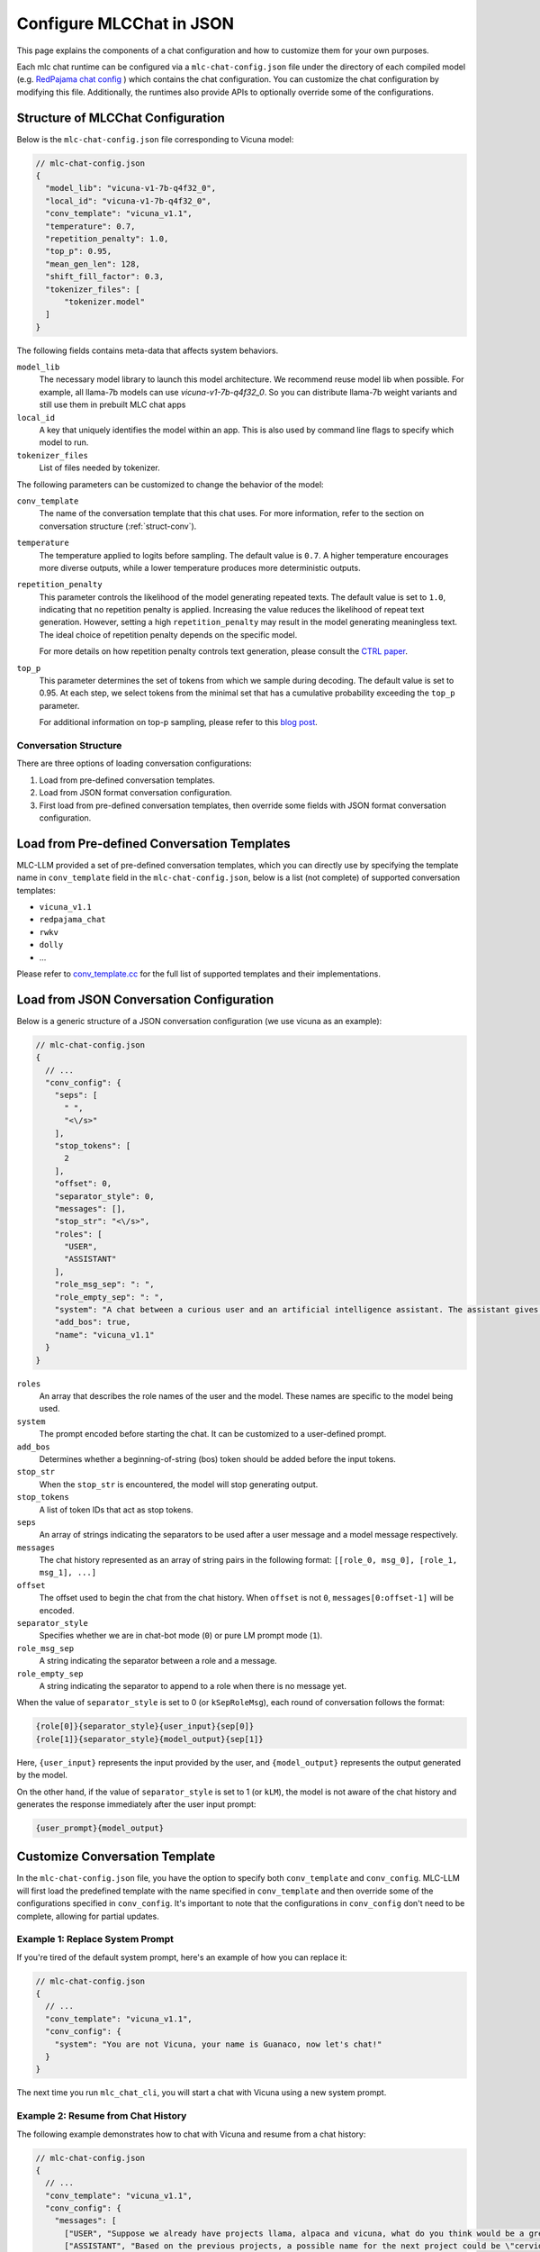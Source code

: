 Configure MLCChat in JSON
=========================

This page explains the components of a chat configuration and how to customize them for your own purposes.

Each mlc chat runtime can be configured via a ``mlc-chat-config.json`` file under the directory of each compiled model (e.g.
`RedPajama chat config <https://huggingface.co/mlc-ai/mlc-chat-RedPajama-INCITE-Chat-3B-v1-q4f16_0/blob/main/mlc-chat-config.json>`__ )
which contains the chat configuration. You can customize the chat configuration by modifying this file.
Additionally, the runtimes also provide APIs to optionally override some of the configurations.

.. _struct-mlc-chat-conv:

Structure of MLCChat Configuration
----------------------------------

Below is the ``mlc-chat-config.json`` file corresponding to Vicuna model:

.. code:: json

  // mlc-chat-config.json
  {
    "model_lib": "vicuna-v1-7b-q4f32_0",
    "local_id": "vicuna-v1-7b-q4f32_0",
    "conv_template": "vicuna_v1.1",
    "temperature": 0.7,
    "repetition_penalty": 1.0,
    "top_p": 0.95,
    "mean_gen_len": 128,
    "shift_fill_factor": 0.3,
    "tokenizer_files": [
        "tokenizer.model"
    ]
  }

The following fields contains meta-data that affects system behaviors.

``model_lib``
  The necessary model library to launch this model architecture. We recommend reuse model lib when possible.
  For example, all llama-7b models can use `vicuna-v1-7b-q4f32_0`. So you can distribute llama-7b
  weight variants and still use them in prebuilt MLC chat apps

``local_id``
  A key that uniquely identifies the model within an app. This is also used by command line flags to specify which model to run.

``tokenizer_files``
  List of files needed by tokenizer.


The following parameters can be customized to change the behavior of the model:

``conv_template``
  The name of the conversation template that this chat uses. For more information, refer to the section on conversation structure (:ref:`struct-conv`).

``temperature``
  The temperature applied to logits before sampling. The default value is ``0.7``. A higher temperature encourages more diverse outputs, while a lower temperature produces more deterministic outputs.

``repetition_penalty``
  This parameter controls the likelihood of the model generating repeated texts. The default value is set to ``1.0``, indicating that no repetition penalty is applied. Increasing the value reduces the likelihood of repeat text generation. However, setting a high ``repetition_penalty`` may result in the model generating meaningless text. The ideal choice of repetition penalty depends on the specific model.

  For more details on how repetition penalty controls text generation, please consult the `CTRL paper <https://arxiv.org/pdf/1909.05858.pdf>`_.

``top_p``
  This parameter determines the set of tokens from which we sample during decoding. The default value is set to 0.95. At each step, we select tokens from the minimal set that has a cumulative probability exceeding the ``top_p`` parameter.

  For additional information on top-p sampling, please refer to this `blog post <https://huggingface.co/blog/how-to-generate#top-p-nucleus-sampling>`_.


.. _struct-conv:

Conversation Structure
^^^^^^^^^^^^^^^^^^^^^^

There are three options of loading conversation configurations:

1. Load from pre-defined conversation templates.
2. Load from JSON format conversation configuration.
3. First load from pre-defined conversation templates, then override some fields with JSON format conversation configuration.

.. _load-predefined-conv-template:

Load from Pre-defined Conversation Templates
--------------------------------------------

MLC-LLM provided a set of pre-defined conversation templates, which you can directly use by specifying the template name in ``conv_template`` field in the ``mlc-chat-config.json``, below is a list (not complete) of supported conversation templates:

- ``vicuna_v1.1``
- ``redpajama_chat``
- ``rwkv``
- ``dolly``
- ...

Please refer to `conv_template.cc <https://github.com/mlc-ai/mlc-llm/blob/main/cpp/conv_templates.cc>`_ for the full list of supported templates and their implementations.

.. _load-json-conv-config:

Load from JSON Conversation Configuration
-----------------------------------------

Below is a generic structure of a JSON conversation configuration (we use vicuna as an example):

.. code:: json

  // mlc-chat-config.json
  {
    // ...
    "conv_config": {
      "seps": [
        " ",
        "<\/s>"
      ],
      "stop_tokens": [
        2
      ],
      "offset": 0,
      "separator_style": 0,
      "messages": [],
      "stop_str": "<\/s>",
      "roles": [
        "USER",
        "ASSISTANT"
      ],
      "role_msg_sep": ": ",
      "role_empty_sep": ": ",
      "system": "A chat between a curious user and an artificial intelligence assistant. The assistant gives helpful, detailed, and polite answers to the user's questions.",
      "add_bos": true,
      "name": "vicuna_v1.1"
    }
  }

``roles``
  An array that describes the role names of the user and the model. These names are specific to the model being used.
``system``
  The prompt encoded before starting the chat. It can be customized to a user-defined prompt.
``add_bos``
  Determines whether a beginning-of-string (bos) token should be added before the input tokens.
``stop_str``
  When the ``stop_str`` is encountered, the model will stop generating output.
``stop_tokens``
  A list of token IDs that act as stop tokens.
``seps``
  An array of strings indicating the separators to be used after a user message and a model message respectively.
``messages``
  The chat history represented as an array of string pairs in the following format: ``[[role_0, msg_0], [role_1, msg_1], ...]``
``offset``
  The offset used to begin the chat from the chat history. When ``offset`` is not ``0``, ``messages[0:offset-1]`` will be encoded.
``separator_style``
  Specifies whether we are in chat-bot mode (``0``) or pure LM prompt mode (``1``).
``role_msg_sep``
  A string indicating the separator between a role and a message.
``role_empty_sep``
  A string indicating the separator to append to a role when there is no message yet.


When the value of ``separator_style`` is set to 0 (or ``kSepRoleMsg``), each round of conversation follows the format:

.. code:: text

  {role[0]}{separator_style}{user_input}{sep[0]}
  {role[1]}{separator_style}{model_output}{sep[1]}

Here, ``{user_input}`` represents the input provided by the user, and ``{model_output}`` represents the output generated by the model.

On the other hand, if the value of ``separator_style`` is set to 1 (or ``kLM``), the model is not aware of the chat history and generates the response immediately after the user input prompt:


.. code:: text

  {user_prompt}{model_output}


.. _customize-conv-template:

Customize Conversation Template
-------------------------------

In the ``mlc-chat-config.json`` file, you have the option to specify both ``conv_template`` and ``conv_config``. MLC-LLM will first load the predefined template with the name specified in ``conv_template`` and then override some of the configurations specified in ``conv_config``. It's important to note that the configurations in ``conv_config`` don't need to be complete, allowing for partial updates.

.. _example_replace_system_prompt:

Example 1: Replace System Prompt
^^^^^^^^^^^^^^^^^^^^^^^^^^^^^^^^

If you're tired of the default system prompt, here's an example of how you can replace it:

.. code:: json

  // mlc-chat-config.json
  {
    // ...
    "conv_template": "vicuna_v1.1",
    "conv_config": {
      "system": "You are not Vicuna, your name is Guanaco, now let's chat!"
    }
  }


The next time you run ``mlc_chat_cli``, you will start a chat with Vicuna using a new system prompt.

.. _example_resume_chat_history:

Example 2: Resume from Chat History
^^^^^^^^^^^^^^^^^^^^^^^^^^^^^^^^^^^

The following example demonstrates how to chat with Vicuna and resume from a chat history:

.. code:: json

  // mlc-chat-config.json
  {
    // ...
    "conv_template": "vicuna_v1.1",
    "conv_config": {
      "messages": [
        ["USER", "Suppose we already have projects llama, alpaca and vicuna, what do you think would be a great name for the next project?"],
        ["ASSISTANT", "Based on the previous projects, a possible name for the next project could be \"cervidae\" which is the scientific name for deer family. This name reflects the collaboration and teamwork involved in the development of the project, and also nods to the previous projects that have been developed by the team."],
        ["USER", "I like cervidae, but the name is too long!"],
        ["ASSISTANT", "In that case, a shorter and catchier name for the next project could be \"DeerRun\" which plays on the idea of the project being fast and efficient, just like a deer running through the woods. This name is memorable and easy to pronounce, making it a good choice for a project name."]
      ],
      "offset": 4
    }
  }


The next time you start ``mlc_chat_cli``, you will initiate a chat with Vicuna and resume from the provided chat history.
